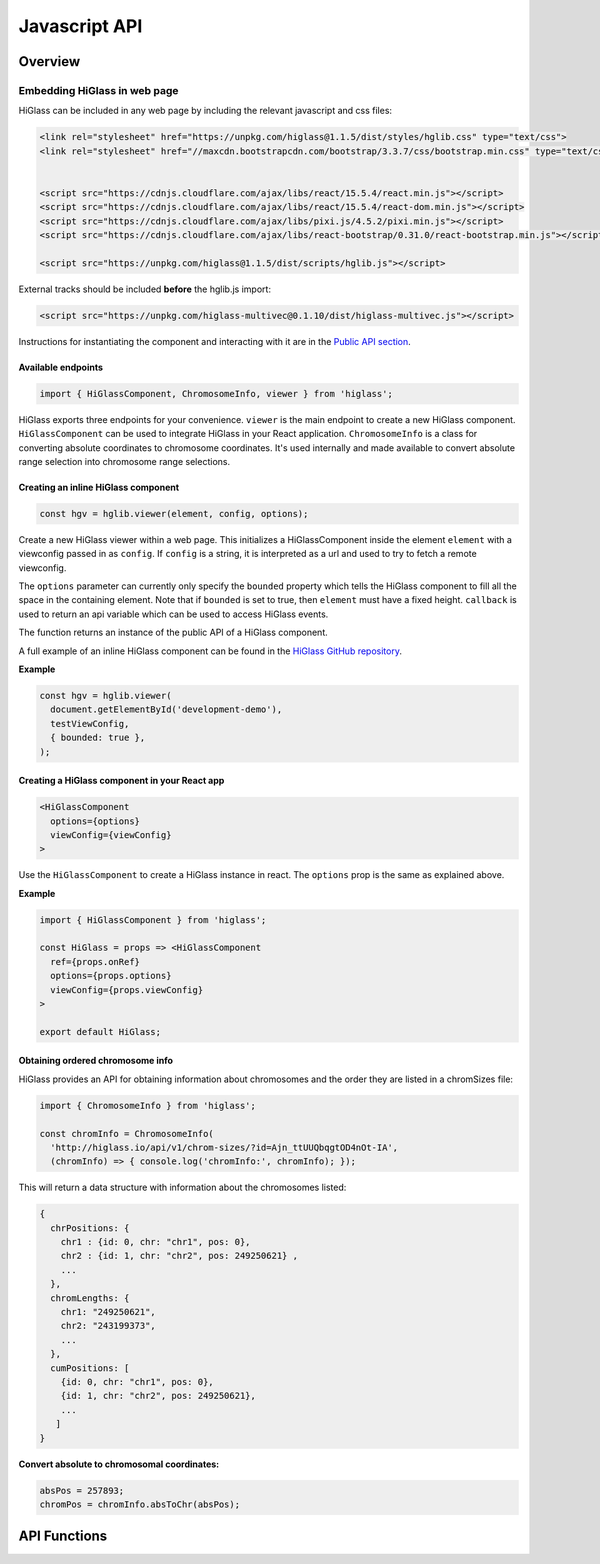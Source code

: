 Javascript API 
##############

Overview
========

Embedding HiGlass in web page
*****************************

HiGlass can be included in any web page by including the relevant
javascript and css files:

.. code-block:: javascript

    <link rel="stylesheet" href="https://unpkg.com/higlass@1.1.5/dist/styles/hglib.css" type="text/css">
    <link rel="stylesheet" href="//maxcdn.bootstrapcdn.com/bootstrap/3.3.7/css/bootstrap.min.css" type="text/css">


    <script src="https://cdnjs.cloudflare.com/ajax/libs/react/15.5.4/react.min.js"></script>
    <script src="https://cdnjs.cloudflare.com/ajax/libs/react/15.5.4/react-dom.min.js"></script>
    <script src="https://cdnjs.cloudflare.com/ajax/libs/pixi.js/4.5.2/pixi.min.js"></script>
    <script src="https://cdnjs.cloudflare.com/ajax/libs/react-bootstrap/0.31.0/react-bootstrap.min.js"></script>

    <script src="https://unpkg.com/higlass@1.1.5/dist/scripts/hglib.js"></script>

External tracks should be included **before** the hglib.js import:

.. code-block:: javascript

    <script src="https://unpkg.com/higlass-multivec@0.1.10/dist/higlass-multivec.js"></script>

Instructions for instantiating the component and interacting with it are in the 
`Public API section <higlass_developer.html#public-api>`_.

Available endpoints
-------------------

.. code-block:: javascript

  import { HiGlassComponent, ChromosomeInfo, viewer } from 'higlass';

HiGlass exports three endpoints for your convenience. ``viewer`` is the main
endpoint to create a new HiGlass component. ``HiGlassComponent`` can be used
to integrate HiGlass in your React application. ``ChromosomeInfo`` is a class
for converting absolute coordinates to chromosome coordinates. It's used
internally and made available to convert absolute range selection into
chromosome range selections.

Creating an inline HiGlass component
------------------------------------

.. code-block:: javascript

  const hgv = hglib.viewer(element, config, options);

Create a new HiGlass viewer within a web page. This initializes a
HiGlassComponent inside the element ``element`` with a viewconfig passed in as
``config``. If ``config`` is a string, it is interpreted as a url and used to
try to fetch a remote viewconfig.

The ``options`` parameter can currently only specify the ``bounded`` property
which tells the HiGlass component to fill all the space in the containing
element. Note that if ``bounded`` is set to true, then ``element`` must have a
fixed height. ``callback`` is used to return an api variable which can be used
to access HiGlass events.

The function returns an instance of the public API of a HiGlass component.

A full example of an inline HiGlass component can be found in the `HiGlass
GitHub repository
<https://github.com/higlass/higlass/blob/develop/app/api.html>`_.


**Example**

.. code-block:: javascript

  const hgv = hglib.viewer(
    document.getElementById('development-demo'),
    testViewConfig,
    { bounded: true },
  );

Creating a HiGlass component in your React app
----------------------------------------------

.. code-block:: javascript

  <HiGlassComponent
    options={options}
    viewConfig={viewConfig}
  >

Use the ``HiGlassComponent`` to create a HiGlass instance in react. The
``options`` prop is the same as explained above.

**Example**

.. code-block:: javascript

  import { HiGlassComponent } from 'higlass';

  const HiGlass = props => <HiGlassComponent
    ref={props.onRef}
    options={props.options}
    viewConfig={props.viewConfig}
  >

  export default HiGlass;

Obtaining ordered chromosome info
---------------------------------

HiGlass provides an API for obtaining information about chromosomes
and the order they are listed in a chromSizes file:

.. code-block:: javascript

  import { ChromosomeInfo } from 'higlass';

  const chromInfo = ChromosomeInfo(
    'http://higlass.io/api/v1/chrom-sizes/?id=Ajn_ttUUQbqgtOD4nOt-IA',
    (chromInfo) => { console.log('chromInfo:', chromInfo); });

This will return a data structure with information about the chromosomes
listed:

.. code-block:: javascript

    {
      chrPositions: {
        chr1 : {id: 0, chr: "chr1", pos: 0},
        chr2 : {id: 1, chr: "chr2", pos: 249250621} ,
        ...
      },
      chromLengths: {
        chr1: "249250621",
        chr2: "243199373",
        ...
      },
      cumPositions: [
        {id: 0, chr: "chr1", pos: 0},
        {id: 1, chr: "chr2", pos: 249250621},
        ...
       ]
    }

**Convert absolute to chromosomal coordinates:**

.. code-block:: javascript

  absPos = 257893;
  chromPos = chromInfo.absToChr(absPos);

API Functions
=============

.. js:autofunction:: viewer

.. js:autofunction:: reload

.. js:autofunction:: setViewConfig

.. js:autofunction:: getMinMaxValue

.. js:autofunction:: getRangeSelection

.. js:autofunction:: shareViewConfigAsLink

.. js:autofunction:: zoomToDataExtent

.. js:autofunction:: setViewConfig

.. js:autofunction:: zoomTo

.. js:autofunction:: exportAsSvg

.. js:autofunction:: exportAsPng

.. js:autofunction:: exportAsViewConfString

.. js:autofunction:: shareViewConfigAsLink

.. js:autofunction:: on
